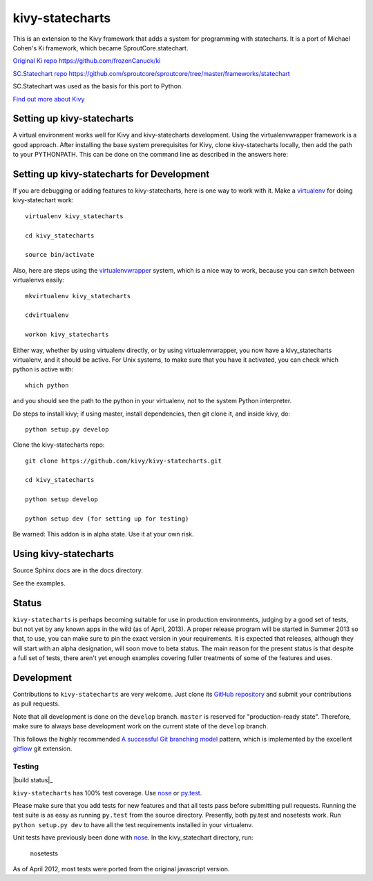 ================
kivy-statecharts
================

This is an extension to the Kivy framework that adds a system for programming
with statecharts. It is a port of Michael Cohen's Ki framework, which became
SproutCore.statechart.

`Original Ki repo`_
https://github.com/frozenCanuck/ki

`SC.Statechart repo`_
https://github.com/sproutcore/sproutcore/tree/master/frameworks/statechart

SC.Statechart was used as the basis for this port to Python.

`Find out more about Kivy`_

Setting up kivy-statecharts
===========================

A virtual environment works well for Kivy and kivy-statecharts development.
Using the virtualenvwrapper framework is a good approach. After installing the
base system prerequisites for Kivy, clone kivy-statecharts locally, then add
the path to your PYTHONPATH. This can be done on the command line as described
in the answers here:

Setting up kivy-statecharts for Development
===========================================

If you are debugging or adding features to kivy-statecharts, here is one way to
work with it. Make a `virtualenv`_ for doing kivy-statechart work::

    virtualenv kivy_statecharts

    cd kivy_statecharts

    source bin/activate

Also, here are steps using the `virtualenvwrapper`_ system, which is a nice way
to work, because you can switch between virtualenvs easily::

    mkvirtualenv kivy_statecharts
    
    cdvirtualenv

    workon kivy_statecharts

Either way, whether by using virtualenv directly, or by using
virtualenvwrapper, you now have a kivy_statecharts virtualenv, and it should be
active. For Unix systems, to make sure that you have it activated, you can
check which python is active with::

    which python

and you should see the path to the python in your virtualenv, not to the system
Python interpreter.

Do steps to install kivy; if using master, install dependencies, then git clone
it, and inside kivy, do::

    python setup.py develop

Clone the kivy-statecharts repo::

    git clone https://github.com/kivy/kivy-statecharts.git

    cd kivy_statecharts

    python setup develop

    python setup dev (for setting up for testing)

Be warned: This addon is in alpha state. Use it at your own risk.

Using kivy-statecharts
======================

Source Sphinx docs are in the docs directory.

See the examples.

Status
======

``kivy-statecharts`` is perhaps becoming suitable for use in production
environments, judging by a good set of tests, but not yet by any known apps in
the wild (as of April, 2013).  A proper release program will be started in
Summer 2013 so that, to use, you can make sure to pin the exact version in your
requirements. It is expected that releases, although they will start with an
alpha designation, will soon move to beta status. The main reason for the
present status is that despite a full set of tests, there aren't yet enough
examples covering fuller treatments of some of the features and uses.

Development
===========

Contributions to ``kivy-statecharts`` are very welcome.  Just clone its `GitHub
repository`_ and submit your contributions as pull requests.

Note that all development is done on the ``develop`` branch. ``master`` is reserved
for "production-ready state".  Therefore, make sure to always base development work
on the current state of the ``develop`` branch.

This follows the highly recommended `A successful Git branching model`_ pattern,
which is implemented by the excellent `gitflow`_ git extension.

Testing
-------

|build status|_

``kivy-statecharts`` has 100% test coverage. Use `nose`_ or `py.test`_.

Please make sure that you add tests for new features and that all tests pass before
submitting pull requests.  Running the test suite is as easy as running ``py.test``
from the source directory. Presently, both py.test and nosetests work. Run
``python setup.py dev`` to have all the test requirements installed in your virtualenv.

Unit tests have previously been done with `nose`_.  In the kivy_statechart directory,
run:

    nosetests

As of April 2012, most tests were ported from the original javascript version.


.. _Original Ki repo: https://github.com/frozenCanuck/ki
.. _SC.Statechart repo: https://github.com/sproutcore/sproutcore/tree/master/frameworks/statechart
.. _Find out more about Kivy: http://kivy.org
.. _GitHub repository: https://github.com/kivy/kivy-statecharts
.. _gitflow: https://github.com/nvie/gitflow
.. _A successful Git branching model: http://nvie.com/posts/a-successful-git-branching-model/
.. _nose: http://readthedocs.org/docs/nose/en/latest/
.. _py.test: http://pytest.org/latest/
.. _Stackoverflow question about PYTHONPATH: http://stackoverflow.com/questions/4580101/python-add-pythonpath-during-command-line-module-run.
.. _virtualenv: https://pypi.python.org/pypi/virtualenv
.. _virtualenvwrapper: http://virtualenvwrapper.readthedocs.org/en/latest/
